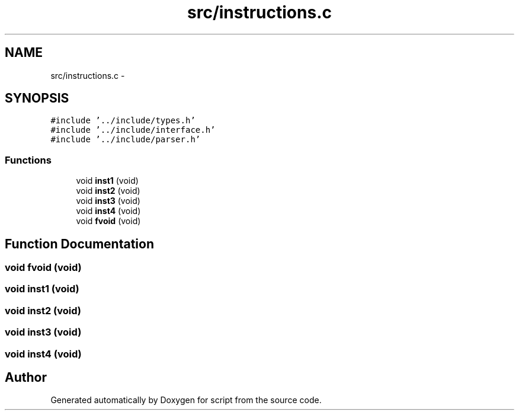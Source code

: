 .TH "src/instructions.c" 3 "16 May 2010" "Version 0.1" "script" \" -*- nroff -*-
.ad l
.nh
.SH NAME
src/instructions.c \- 
.SH SYNOPSIS
.br
.PP
\fC#include '../include/types.h'\fP
.br
\fC#include '../include/interface.h'\fP
.br
\fC#include '../include/parser.h'\fP
.br

.SS "Functions"

.in +1c
.ti -1c
.RI "void \fBinst1\fP (void)"
.br
.ti -1c
.RI "void \fBinst2\fP (void)"
.br
.ti -1c
.RI "void \fBinst3\fP (void)"
.br
.ti -1c
.RI "void \fBinst4\fP (void)"
.br
.ti -1c
.RI "void \fBfvoid\fP (void)"
.br
.in -1c
.SH "Function Documentation"
.PP 
.SS "void fvoid (void)"
.SS "void inst1 (void)"
.SS "void inst2 (void)"
.SS "void inst3 (void)"
.SS "void inst4 (void)"
.SH "Author"
.PP 
Generated automatically by Doxygen for script from the source code.
